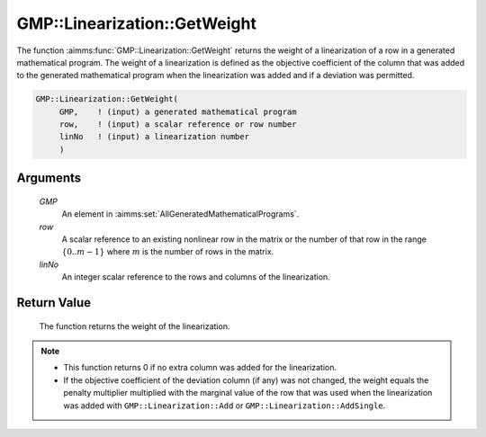.. aimms:function:: GMP::Linearization::GetWeight(GMP, row, linNo)

.. _GMP::Linearization::GetWeight:

GMP::Linearization::GetWeight
=============================

The function :aimms:func:`GMP::Linearization::GetWeight` returns the weight of a
linearization of a row in a generated mathematical program. The weight
of a linearization is defined as the objective coefficient of the column
that was added to the generated mathematical program when the
linearization was added and if a deviation was permitted.

.. code-block:: aimms

    GMP::Linearization::GetWeight(
         GMP,    ! (input) a generated mathematical program
         row,    ! (input) a scalar reference or row number
         linNo   ! (input) a linearization number
         )

Arguments
---------

    *GMP*
        An element in :aimms:set:`AllGeneratedMathematicalPrograms`.

    *row*
        A scalar reference to an existing nonlinear row in the matrix or the number of
        that row in the range :math:`\{ 0 .. m-1 \}` where :math:`m` is the
        number of rows in the matrix.

    *linNo*
        An integer scalar reference to the rows and columns of the
        linearization.

Return Value
------------

    The function returns the weight of the linearization.

.. note::

    -  This function returns 0 if no extra column was added for the
       linearization.

    -  If the objective coefficient of the deviation column (if any) was not
       changed, the weight equals the penalty multiplier multiplied with the
       marginal value of the row that was used when the linearization was
       added with ``GMP::Linearization::Add`` or
       ``GMP::Linearization::AddSingle``.

.. seealso::

    The procedures :aimms:func:`GMP::Linearization::Add`, :aimms:func:`GMP::Linearization::AddSingle` and :aimms:func:`GMP::Linearization::SetWeight`.
